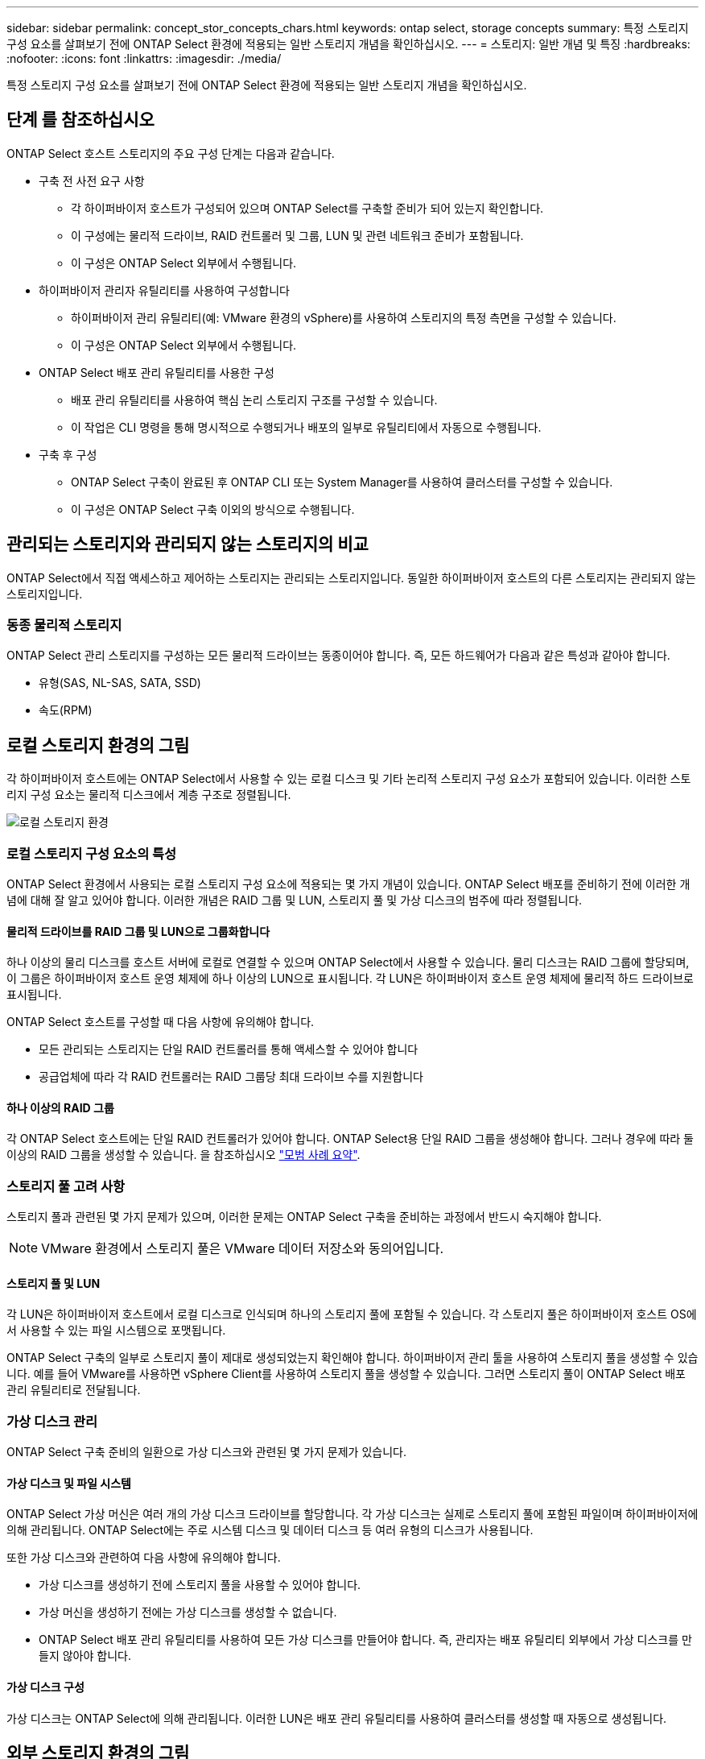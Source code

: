 ---
sidebar: sidebar 
permalink: concept_stor_concepts_chars.html 
keywords: ontap select, storage concepts 
summary: 특정 스토리지 구성 요소를 살펴보기 전에 ONTAP Select 환경에 적용되는 일반 스토리지 개념을 확인하십시오. 
---
= 스토리지: 일반 개념 및 특징
:hardbreaks:
:nofooter: 
:icons: font
:linkattrs: 
:imagesdir: ./media/


[role="lead"]
특정 스토리지 구성 요소를 살펴보기 전에 ONTAP Select 환경에 적용되는 일반 스토리지 개념을 확인하십시오.



== 단계 를 참조하십시오

ONTAP Select 호스트 스토리지의 주요 구성 단계는 다음과 같습니다.

* 구축 전 사전 요구 사항
+
** 각 하이퍼바이저 호스트가 구성되어 있으며 ONTAP Select를 구축할 준비가 되어 있는지 확인합니다.
** 이 구성에는 물리적 드라이브, RAID 컨트롤러 및 그룹, LUN 및 관련 네트워크 준비가 포함됩니다.
** 이 구성은 ONTAP Select 외부에서 수행됩니다.


* 하이퍼바이저 관리자 유틸리티를 사용하여 구성합니다
+
** 하이퍼바이저 관리 유틸리티(예: VMware 환경의 vSphere)를 사용하여 스토리지의 특정 측면을 구성할 수 있습니다.
** 이 구성은 ONTAP Select 외부에서 수행됩니다.


* ONTAP Select 배포 관리 유틸리티를 사용한 구성
+
** 배포 관리 유틸리티를 사용하여 핵심 논리 스토리지 구조를 구성할 수 있습니다.
** 이 작업은 CLI 명령을 통해 명시적으로 수행되거나 배포의 일부로 유틸리티에서 자동으로 수행됩니다.


* 구축 후 구성
+
** ONTAP Select 구축이 완료된 후 ONTAP CLI 또는 System Manager를 사용하여 클러스터를 구성할 수 있습니다.
** 이 구성은 ONTAP Select 구축 이외의 방식으로 수행됩니다.






== 관리되는 스토리지와 관리되지 않는 스토리지의 비교

ONTAP Select에서 직접 액세스하고 제어하는 스토리지는 관리되는 스토리지입니다. 동일한 하이퍼바이저 호스트의 다른 스토리지는 관리되지 않는 스토리지입니다.



=== 동종 물리적 스토리지

ONTAP Select 관리 스토리지를 구성하는 모든 물리적 드라이브는 동종이어야 합니다. 즉, 모든 하드웨어가 다음과 같은 특성과 같아야 합니다.

* 유형(SAS, NL-SAS, SATA, SSD)
* 속도(RPM)




== 로컬 스토리지 환경의 그림

각 하이퍼바이저 호스트에는 ONTAP Select에서 사용할 수 있는 로컬 디스크 및 기타 논리적 스토리지 구성 요소가 포함되어 있습니다. 이러한 스토리지 구성 요소는 물리적 디스크에서 계층 구조로 정렬됩니다.

image:ST_01.jpg["로컬 스토리지 환경"]



=== 로컬 스토리지 구성 요소의 특성

ONTAP Select 환경에서 사용되는 로컬 스토리지 구성 요소에 적용되는 몇 가지 개념이 있습니다. ONTAP Select 배포를 준비하기 전에 이러한 개념에 대해 잘 알고 있어야 합니다. 이러한 개념은 RAID 그룹 및 LUN, 스토리지 풀 및 가상 디스크의 범주에 따라 정렬됩니다.



==== 물리적 드라이브를 RAID 그룹 및 LUN으로 그룹화합니다

하나 이상의 물리 디스크를 호스트 서버에 로컬로 연결할 수 있으며 ONTAP Select에서 사용할 수 있습니다. 물리 디스크는 RAID 그룹에 할당되며, 이 그룹은 하이퍼바이저 호스트 운영 체제에 하나 이상의 LUN으로 표시됩니다. 각 LUN은 하이퍼바이저 호스트 운영 체제에 물리적 하드 드라이브로 표시됩니다.

ONTAP Select 호스트를 구성할 때 다음 사항에 유의해야 합니다.

* 모든 관리되는 스토리지는 단일 RAID 컨트롤러를 통해 액세스할 수 있어야 합니다
* 공급업체에 따라 각 RAID 컨트롤러는 RAID 그룹당 최대 드라이브 수를 지원합니다




==== 하나 이상의 RAID 그룹

각 ONTAP Select 호스트에는 단일 RAID 컨트롤러가 있어야 합니다. ONTAP Select용 단일 RAID 그룹을 생성해야 합니다. 그러나 경우에 따라 둘 이상의 RAID 그룹을 생성할 수 있습니다. 을 참조하십시오 link:reference_plan_best_practices.html["모범 사례 요약"].



=== 스토리지 풀 고려 사항

스토리지 풀과 관련된 몇 가지 문제가 있으며, 이러한 문제는 ONTAP Select 구축을 준비하는 과정에서 반드시 숙지해야 합니다.


NOTE: VMware 환경에서 스토리지 풀은 VMware 데이터 저장소와 동의어입니다.



==== 스토리지 풀 및 LUN

각 LUN은 하이퍼바이저 호스트에서 로컬 디스크로 인식되며 하나의 스토리지 풀에 포함될 수 있습니다. 각 스토리지 풀은 하이퍼바이저 호스트 OS에서 사용할 수 있는 파일 시스템으로 포맷됩니다.

ONTAP Select 구축의 일부로 스토리지 풀이 제대로 생성되었는지 확인해야 합니다. 하이퍼바이저 관리 툴을 사용하여 스토리지 풀을 생성할 수 있습니다. 예를 들어 VMware를 사용하면 vSphere Client를 사용하여 스토리지 풀을 생성할 수 있습니다. 그러면 스토리지 풀이 ONTAP Select 배포 관리 유틸리티로 전달됩니다.



=== 가상 디스크 관리

ONTAP Select 구축 준비의 일환으로 가상 디스크와 관련된 몇 가지 문제가 있습니다.



==== 가상 디스크 및 파일 시스템

ONTAP Select 가상 머신은 여러 개의 가상 디스크 드라이브를 할당합니다. 각 가상 디스크는 실제로 스토리지 풀에 포함된 파일이며 하이퍼바이저에 의해 관리됩니다. ONTAP Select에는 주로 시스템 디스크 및 데이터 디스크 등 여러 유형의 디스크가 사용됩니다.

또한 가상 디스크와 관련하여 다음 사항에 유의해야 합니다.

* 가상 디스크를 생성하기 전에 스토리지 풀을 사용할 수 있어야 합니다.
* 가상 머신을 생성하기 전에는 가상 디스크를 생성할 수 없습니다.
* ONTAP Select 배포 관리 유틸리티를 사용하여 모든 가상 디스크를 만들어야 합니다. 즉, 관리자는 배포 유틸리티 외부에서 가상 디스크를 만들지 않아야 합니다.




==== 가상 디스크 구성

가상 디스크는 ONTAP Select에 의해 관리됩니다. 이러한 LUN은 배포 관리 유틸리티를 사용하여 클러스터를 생성할 때 자동으로 생성됩니다.



== 외부 스토리지 환경의 그림

ONTAP Select vNAS 솔루션을 사용하면 ONTAP Select는 하이퍼바이저 호스트 외부에 있는 스토리지에 상주하는 데이터 저장소를 사용할 수 있습니다. 데이터 저장소는 VMware vSAN을 사용하여 네트워크를 통해 액세스하거나 외부 스토리지 어레이에서 직접 액세스할 수 있습니다.

하이퍼바이저 호스트 외부에 있는 다음 유형의 VMware ESXi 네트워크 데이터 저장소를 사용하도록 ONTAP Select를 구성할 수 있습니다.

* vSAN(가상 SAN)
* VMFS를 참조하십시오
* NFS 를 참조하십시오




=== vSAN 데이터스토어

모든 ESXi 호스트에는 하나 이상의 로컬 VMFS 데이터 저장소가 있을 수 있습니다. 일반적으로 이러한 데이터 저장소는 로컬 호스트에서만 액세스할 수 있습니다. 그러나 VMware vSAN을 사용하면 ESXi 클러스터의 각 호스트가 로컬 데이터처럼 클러스터의 모든 데이터스토어를 공유할 수 있습니다. 다음 그림에서는 vSAN이 ESXi 클러스터의 호스트 간에 공유되는 데이터 저장소 풀을 생성하는 방법을 보여 줍니다.

image:ST_02.jpg["ESXi 클러스터"]



=== 외부 스토리지의 VMFS 데이터 저장소

외부 스토리지에 상주하는 VMFS 데이터 저장소를 생성할 수 있습니다. 스토리지는 여러 네트워크 프로토콜 중 하나를 사용하여 액세스합니다. 다음 그림에서는 iSCSI 프로토콜을 사용하여 액세스하는 외부 스토리지 시스템의 VMFS 데이터 저장소를 보여 줍니다.


NOTE: ONTAP Select는 iSCSI, Fibre Channel 및 Fibre Channel over Ethernet을 비롯하여 VMware 스토리지/SAN 호환성 가이드에 설명된 모든 외부 스토리지 시스템을 지원합니다.

image:ST_03.jpg["ESXi 하이퍼바이저 호스트"]



=== 외부 스토리지의 NFS 데이터 저장소

외부 스토리지 시스템에 상주하는 NFS 데이터 저장소를 생성할 수 있습니다. 스토리지는 NFS 네트워크 프로토콜을 사용하여 액세스합니다. 다음 그림에서는 NFS 서버 어플라이언스를 통해 액세스하는 외부 스토리지의 NFS 데이터 저장소를 보여 줍니다.

image:ST_04.jpg["ESXi 하이퍼바이저 호스트"]
